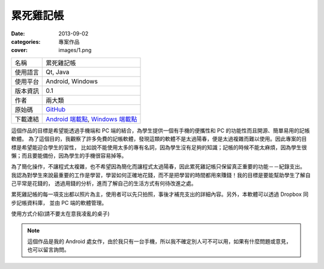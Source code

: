 累死雞記帳
########################

:date: 2013-09-02
:categories: 專案作品
:cover: images/1.png

.. image:: images/1.png
    :width: 200
    :alt: 1.png

     
============= =========================================================================================
 名稱          累死雞記帳
 使用語言      Qt, Java
 使用平台      Android, Windows
 版本資訊      0.1
 作者          兩大類
 原始碼        `GitHub <https://github.com/marco79423/accountbook>`_
 下載連結      `Android 端載點 <files/expensebook.apk>`_, `Windows 端載點 <files/expensebook-pc.7z>`_
============= =========================================================================================

這個作品的目標是希望能透過手機端和 PC 端的結合，為學生提供一個有手機的便攜性和 PC 的功能性而且開源、簡單易用的記帳軟體。
為了這個目的，我觀察了許多免費的記帳軟體，發現這類的軟體不是太過陽春，便是太過複雜而難以使用。因此專案的目標是希望能迎合學生的習性，
比如說不能使用太多的專有名詞，因為學生沒有足夠的知識；記帳的時候不能太麻煩，因為學生很懶；而且要能備份，因為學生的手機很容易掉等。

為了簡化操作，不讓程式太複雜，也不希望因為簡化而讓程式太過陽春，因此累死雞記帳只保留真正重要的功能－－紀錄支出。
我認為對學生來說最重要的工作是學習，學習如何正確地花錢，而不是把學習的時間都用來賺錢！我的目標是要能幫助學生了解自己平常是花錢的，
透過用錢的分析，進而了解自己的生活方式有何待改進之處。

累死雞記帳的每一項支出都以照片為主，使用者可以先只拍照，事後才補充支出的詳細內容。另外，本軟體可以透過 Dropbox 同步記帳資料庫，
並由 PC 端的軟體管理。

.. youtube:: HXCBhGiq2iQ

使用方式介紹(請不要太在意我凌亂的桌子)

.. note::

    這個作品是我的 Android 處女作，由於我只有一台手機，所以我不確定別人可不可以用，如果有什麼問題或意見，
    也可以留言詢問。

